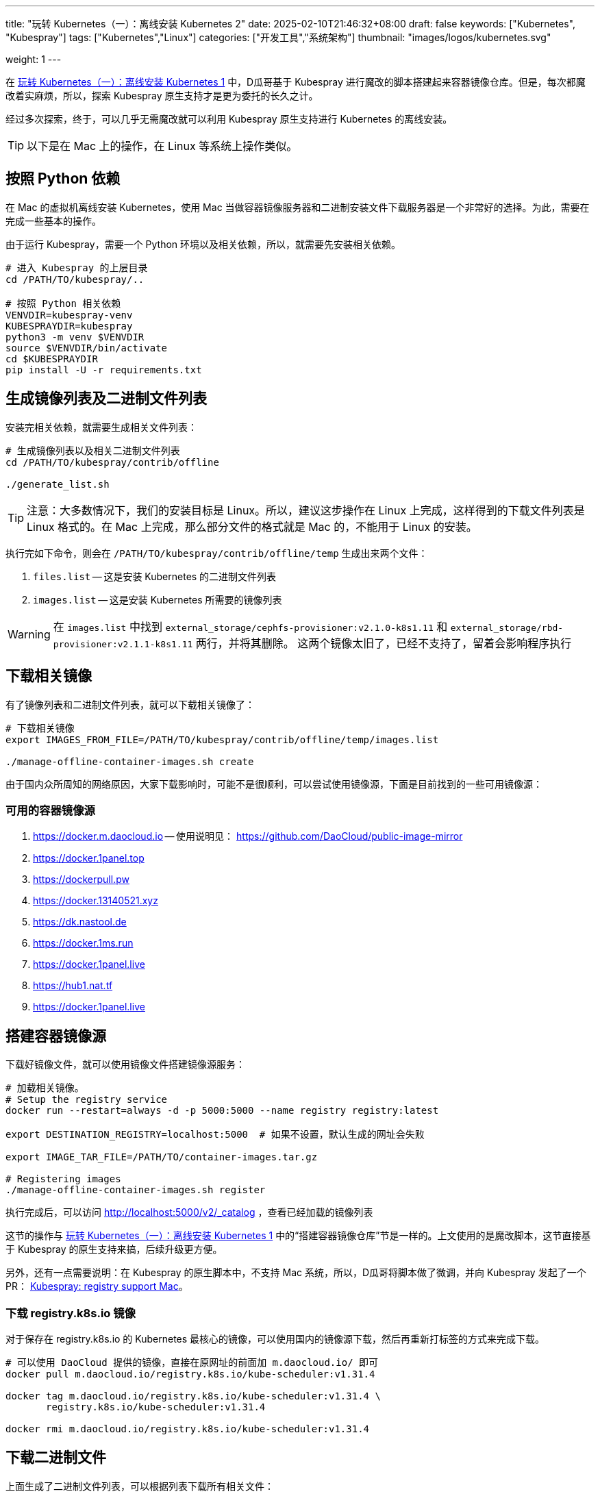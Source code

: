 ---
title: "玩转 Kubernetes（一）：离线安装 Kubernetes 2"
date: 2025-02-10T21:46:32+08:00
draft: false
keywords: ["Kubernetes", "Kubespray"]
tags: ["Kubernetes","Linux"]
categories: ["开发工具","系统架构"]
thumbnail: "images/logos/kubernetes.svg"

weight: 1
---

在 https://www.diguage.com/post/play-with-kubernetes-01-install-kubernetes-offline/[玩转 Kubernetes（一）：离线安装 Kubernetes 1^] 中，D瓜哥基于 Kubespray 进行魔改的脚本搭建起来容器镜像仓库。但是，每次都魔改着实麻烦，所以，探索 Kubespray 原生支持才是更为委托的长久之计。

经过多次探索，终于，可以几乎无需魔改就可以利用 Kubespray 原生支持进行 Kubernetes 的离线安装。

TIP: 以下是在 Mac 上的操作，在 Linux 等系统上操作类似。

== 按照 Python 依赖

在 Mac 的虚拟机离线安装 Kubernetes，使用 Mac 当做容器镜像服务器和二进制安装文件下载服务器是一个非常好的选择。为此，需要在完成一些基本的操作。

由于运行 Kubespray，需要一个 Python 环境以及相关依赖，所以，就需要先安装相关依赖。

[source%nowrap,bash,{source_attr}]
----
# 进入 Kubespray 的上层目录
cd /PATH/TO/kubespray/..

# 按照 Python 相关依赖
VENVDIR=kubespray-venv
KUBESPRAYDIR=kubespray
python3 -m venv $VENVDIR
source $VENVDIR/bin/activate
cd $KUBESPRAYDIR
pip install -U -r requirements.txt
----

== 生成镜像列表及二进制文件列表

安装完相关依赖，就需要生成相关文件列表：

[source%nowrap,bash,{source_attr}]
----
# 生成镜像列表以及相关二进制文件列表
cd /PATH/TO/kubespray/contrib/offline

./generate_list.sh
----

TIP: 注意：大多数情况下，我们的安装目标是 Linux。所以，建议这步操作在 Linux 上完成，这样得到的下载文件列表是 Linux 格式的。在 Mac 上完成，那么部分文件的格式就是 Mac 的，不能用于 Linux 的安装。

执行完如下命令，则会在 `/PATH/TO/kubespray/contrib/offline/temp` 生成出来两个文件：

. `files.list` -- 这是安装 Kubernetes 的二进制文件列表
. `images.list` -- 这是安装 Kubernetes 所需要的镜像列表

WARNING: 在 `images.list` 中找到 `external_storage/cephfs-provisioner:v2.1.0-k8s1.11` 和 `external_storage/rbd-provisioner:v2.1.1-k8s1.11` 两行，并将其删除。 这两个镜像太旧了，已经不支持了，留着会影响程序执行

== 下载相关镜像

有了镜像列表和二进制文件列表，就可以下载相关镜像了：

[source%nowrap,bash,{source_attr}]
----
# 下载相关镜像
export IMAGES_FROM_FILE=/PATH/TO/kubespray/contrib/offline/temp/images.list

./manage-offline-container-images.sh create
----

由于国内众所周知的网络原因，大家下载影响时，可能不是很顺利，可以尝试使用镜像源，下面是目前找到的一些可用镜像源：

=== 可用的容器镜像源

. <https://docker.m.daocloud.io> -- 使用说明见： https://github.com/DaoCloud/public-image-mirror
. https://docker.1panel.top
. https://dockerpull.pw
. https://docker.13140521.xyz
. https://dk.nastool.de
. https://docker.1ms.run
. https://docker.1panel.live
. https://hub1.nat.tf
. https://docker.1panel.live

== 搭建容器镜像源

下载好镜像文件，就可以使用镜像文件搭建镜像源服务：

[source%nowrap,bash,{source_attr}]
----
# 加载相关镜像。
# Setup the registry service
docker run --restart=always -d -p 5000:5000 --name registry registry:latest

export DESTINATION_REGISTRY=localhost:5000  # 如果不设置，默认生成的网址会失败

export IMAGE_TAR_FILE=/PATH/TO/container-images.tar.gz

# Registering images
./manage-offline-container-images.sh register
----

执行完成后，可以访问 http://localhost:5000/v2/_catalog ，查看已经加载的镜像列表

这节的操作与 https://www.diguage.com/post/play-with-kubernetes-01-install-kubernetes-offline/[玩转 Kubernetes（一）：离线安装 Kubernetes 1^] 中的“搭建容器镜像仓库”节是一样的。上文使用的是魔改脚本，这节直接基于 Kubespray 的原生支持来搞，后续升级更方便。

另外，还有一点需要说明：在 Kubespray 的原生脚本中，不支持 Mac 系统，所以，D瓜哥将脚本做了微调，并向 Kubespray 发起了一个 PR： https://github.com/kubernetes-sigs/kubespray/pull/11960[Kubespray: registry support Mac^]。

=== 下载 registry.k8s.io 镜像

对于保存在 registry.k8s.io 的 Kubernetes 最核心的镜像，可以使用国内的镜像源下载，然后再重新打标签的方式来完成下载。

[source%nowrap,bash,{source_attr}]
----
# 可以使用 DaoCloud 提供的镜像，直接在原网址的前面加 m.daocloud.io/ 即可
docker pull m.daocloud.io/registry.k8s.io/kube-scheduler:v1.31.4

docker tag m.daocloud.io/registry.k8s.io/kube-scheduler:v1.31.4 \
       registry.k8s.io/kube-scheduler:v1.31.4

docker rmi m.daocloud.io/registry.k8s.io/kube-scheduler:v1.31.4
----


== 下载二进制文件

上面生成了二进制文件列表，可以根据列表下载所有相关文件：


[source%nowrap,bash,{source_attr}]
----
# 下载二进制文件
cd /PATH/TO/kubespray/contrib/offline

wget -c -x -P temp/files -i temp/files.list
----

TIP: 注意：如果是在 Mac 上生成的相关文件列表，那么部分文件是 Mac 系统上的安装文件。所以，需要调整这些文件的地址。*建议在 Linux 系统中生成相关文件列表。*

== 小结

使用本文内容，再结合 https://www.diguage.com/post/play-with-kubernetes-01-install-kubernetes-offline/[玩转 Kubernetes（一）：离线安装 Kubernetes 1^] 中的内容，就可以非常方便地完成 Kubernetes 的离线安装。